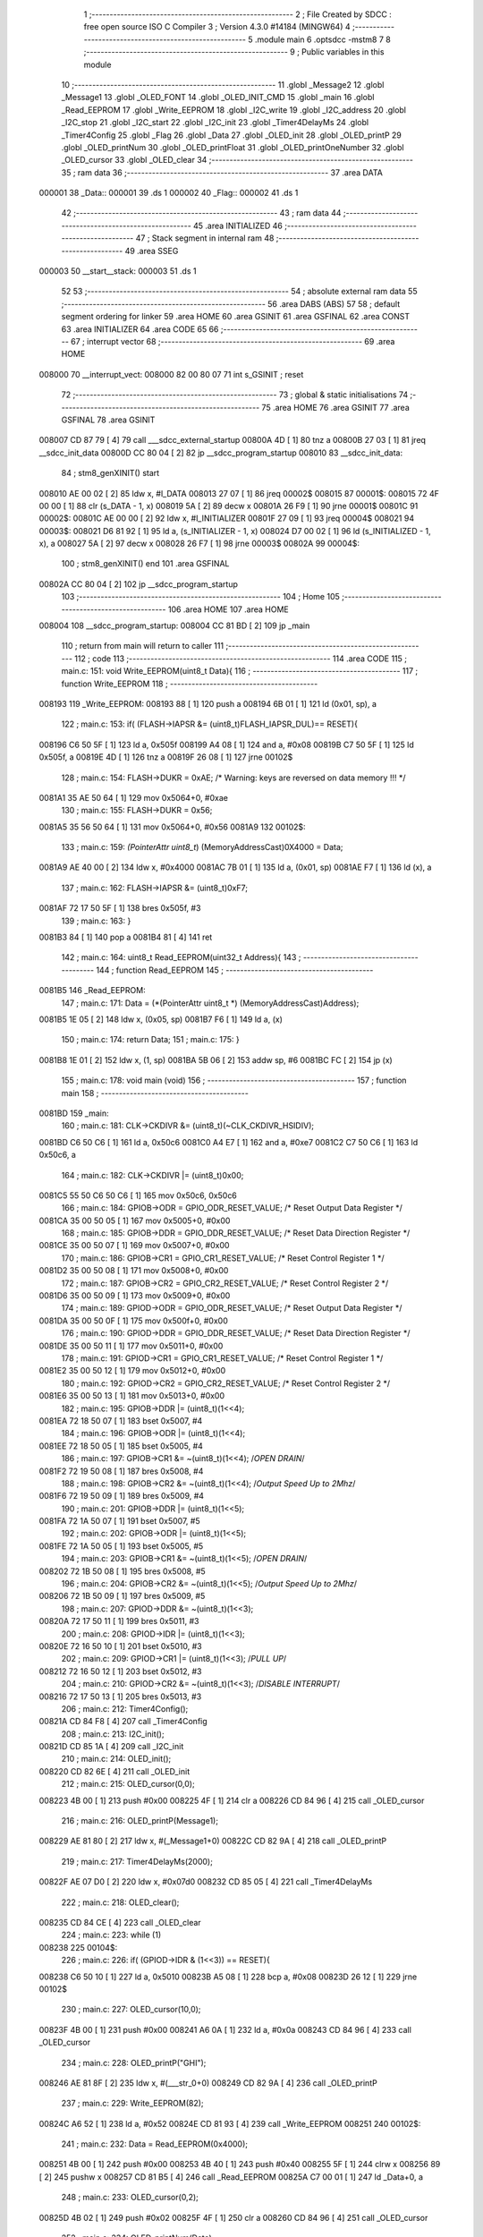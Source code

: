                                       1 ;--------------------------------------------------------
                                      2 ; File Created by SDCC : free open source ISO C Compiler 
                                      3 ; Version 4.3.0 #14184 (MINGW64)
                                      4 ;--------------------------------------------------------
                                      5 	.module main
                                      6 	.optsdcc -mstm8
                                      7 	
                                      8 ;--------------------------------------------------------
                                      9 ; Public variables in this module
                                     10 ;--------------------------------------------------------
                                     11 	.globl _Message2
                                     12 	.globl _Message1
                                     13 	.globl _OLED_FONT
                                     14 	.globl _OLED_INIT_CMD
                                     15 	.globl _main
                                     16 	.globl _Read_EEPROM
                                     17 	.globl _Write_EEPROM
                                     18 	.globl _I2C_write
                                     19 	.globl _I2C_address
                                     20 	.globl _I2C_stop
                                     21 	.globl _I2C_start
                                     22 	.globl _I2C_init
                                     23 	.globl _Timer4DelayMs
                                     24 	.globl _Timer4Config
                                     25 	.globl _Flag
                                     26 	.globl _Data
                                     27 	.globl _OLED_init
                                     28 	.globl _OLED_printP
                                     29 	.globl _OLED_printNum
                                     30 	.globl _OLED_printFloat
                                     31 	.globl _OLED_printOneNumber
                                     32 	.globl _OLED_cursor
                                     33 	.globl _OLED_clear
                                     34 ;--------------------------------------------------------
                                     35 ; ram data
                                     36 ;--------------------------------------------------------
                                     37 	.area DATA
      000001                         38 _Data::
      000001                         39 	.ds 1
      000002                         40 _Flag::
      000002                         41 	.ds 1
                                     42 ;--------------------------------------------------------
                                     43 ; ram data
                                     44 ;--------------------------------------------------------
                                     45 	.area INITIALIZED
                                     46 ;--------------------------------------------------------
                                     47 ; Stack segment in internal ram
                                     48 ;--------------------------------------------------------
                                     49 	.area SSEG
      000003                         50 __start__stack:
      000003                         51 	.ds	1
                                     52 
                                     53 ;--------------------------------------------------------
                                     54 ; absolute external ram data
                                     55 ;--------------------------------------------------------
                                     56 	.area DABS (ABS)
                                     57 
                                     58 ; default segment ordering for linker
                                     59 	.area HOME
                                     60 	.area GSINIT
                                     61 	.area GSFINAL
                                     62 	.area CONST
                                     63 	.area INITIALIZER
                                     64 	.area CODE
                                     65 
                                     66 ;--------------------------------------------------------
                                     67 ; interrupt vector
                                     68 ;--------------------------------------------------------
                                     69 	.area HOME
      008000                         70 __interrupt_vect:
      008000 82 00 80 07             71 	int s_GSINIT ; reset
                                     72 ;--------------------------------------------------------
                                     73 ; global & static initialisations
                                     74 ;--------------------------------------------------------
                                     75 	.area HOME
                                     76 	.area GSINIT
                                     77 	.area GSFINAL
                                     78 	.area GSINIT
      008007 CD 87 79         [ 4]   79 	call	___sdcc_external_startup
      00800A 4D               [ 1]   80 	tnz	a
      00800B 27 03            [ 1]   81 	jreq	__sdcc_init_data
      00800D CC 80 04         [ 2]   82 	jp	__sdcc_program_startup
      008010                         83 __sdcc_init_data:
                                     84 ; stm8_genXINIT() start
      008010 AE 00 02         [ 2]   85 	ldw x, #l_DATA
      008013 27 07            [ 1]   86 	jreq	00002$
      008015                         87 00001$:
      008015 72 4F 00 00      [ 1]   88 	clr (s_DATA - 1, x)
      008019 5A               [ 2]   89 	decw x
      00801A 26 F9            [ 1]   90 	jrne	00001$
      00801C                         91 00002$:
      00801C AE 00 00         [ 2]   92 	ldw	x, #l_INITIALIZER
      00801F 27 09            [ 1]   93 	jreq	00004$
      008021                         94 00003$:
      008021 D6 81 92         [ 1]   95 	ld	a, (s_INITIALIZER - 1, x)
      008024 D7 00 02         [ 1]   96 	ld	(s_INITIALIZED - 1, x), a
      008027 5A               [ 2]   97 	decw	x
      008028 26 F7            [ 1]   98 	jrne	00003$
      00802A                         99 00004$:
                                    100 ; stm8_genXINIT() end
                                    101 	.area GSFINAL
      00802A CC 80 04         [ 2]  102 	jp	__sdcc_program_startup
                                    103 ;--------------------------------------------------------
                                    104 ; Home
                                    105 ;--------------------------------------------------------
                                    106 	.area HOME
                                    107 	.area HOME
      008004                        108 __sdcc_program_startup:
      008004 CC 81 BD         [ 2]  109 	jp	_main
                                    110 ;	return from main will return to caller
                                    111 ;--------------------------------------------------------
                                    112 ; code
                                    113 ;--------------------------------------------------------
                                    114 	.area CODE
                                    115 ;	main.c: 151: void Write_EEPROM(uint8_t Data){
                                    116 ;	-----------------------------------------
                                    117 ;	 function Write_EEPROM
                                    118 ;	-----------------------------------------
      008193                        119 _Write_EEPROM:
      008193 88               [ 1]  120 	push	a
      008194 6B 01            [ 1]  121 	ld	(0x01, sp), a
                                    122 ;	main.c: 153: if( (FLASH->IAPSR &= (uint8_t)FLASH_IAPSR_DUL)== RESET){
      008196 C6 50 5F         [ 1]  123 	ld	a, 0x505f
      008199 A4 08            [ 1]  124 	and	a, #0x08
      00819B C7 50 5F         [ 1]  125 	ld	0x505f, a
      00819E 4D               [ 1]  126 	tnz	a
      00819F 26 08            [ 1]  127 	jrne	00102$
                                    128 ;	main.c: 154: FLASH->DUKR = 0xAE; /* Warning: keys are reversed on data memory !!! */
      0081A1 35 AE 50 64      [ 1]  129 	mov	0x5064+0, #0xae
                                    130 ;	main.c: 155: FLASH->DUKR = 0x56;
      0081A5 35 56 50 64      [ 1]  131 	mov	0x5064+0, #0x56
      0081A9                        132 00102$:
                                    133 ;	main.c: 159: *(PointerAttr uint8_t*) (MemoryAddressCast)0X4000 = Data;
      0081A9 AE 40 00         [ 2]  134 	ldw	x, #0x4000
      0081AC 7B 01            [ 1]  135 	ld	a, (0x01, sp)
      0081AE F7               [ 1]  136 	ld	(x), a
                                    137 ;	main.c: 162: FLASH->IAPSR &= (uint8_t)0xF7;
      0081AF 72 17 50 5F      [ 1]  138 	bres	0x505f, #3
                                    139 ;	main.c: 163: }
      0081B3 84               [ 1]  140 	pop	a
      0081B4 81               [ 4]  141 	ret
                                    142 ;	main.c: 164: uint8_t Read_EEPROM(uint32_t Address){
                                    143 ;	-----------------------------------------
                                    144 ;	 function Read_EEPROM
                                    145 ;	-----------------------------------------
      0081B5                        146 _Read_EEPROM:
                                    147 ;	main.c: 171: Data = (*(PointerAttr uint8_t *) (MemoryAddressCast)Address);
      0081B5 1E 05            [ 2]  148 	ldw	x, (0x05, sp)
      0081B7 F6               [ 1]  149 	ld	a, (x)
                                    150 ;	main.c: 174: return Data;
                                    151 ;	main.c: 175: }
      0081B8 1E 01            [ 2]  152 	ldw	x, (1, sp)
      0081BA 5B 06            [ 2]  153 	addw	sp, #6
      0081BC FC               [ 2]  154 	jp	(x)
                                    155 ;	main.c: 178: void main (void)
                                    156 ;	-----------------------------------------
                                    157 ;	 function main
                                    158 ;	-----------------------------------------
      0081BD                        159 _main:
                                    160 ;	main.c: 181: CLK->CKDIVR &= (uint8_t)(~CLK_CKDIVR_HSIDIV);
      0081BD C6 50 C6         [ 1]  161 	ld	a, 0x50c6
      0081C0 A4 E7            [ 1]  162 	and	a, #0xe7
      0081C2 C7 50 C6         [ 1]  163 	ld	0x50c6, a
                                    164 ;	main.c: 182: CLK->CKDIVR |= (uint8_t)0x00;
      0081C5 55 50 C6 50 C6   [ 1]  165 	mov	0x50c6, 0x50c6
                                    166 ;	main.c: 184: GPIOB->ODR = GPIO_ODR_RESET_VALUE; /* Reset Output Data Register */
      0081CA 35 00 50 05      [ 1]  167 	mov	0x5005+0, #0x00
                                    168 ;	main.c: 185: GPIOB->DDR = GPIO_DDR_RESET_VALUE; /* Reset Data Direction Register */
      0081CE 35 00 50 07      [ 1]  169 	mov	0x5007+0, #0x00
                                    170 ;	main.c: 186: GPIOB->CR1 = GPIO_CR1_RESET_VALUE; /* Reset Control Register 1 */
      0081D2 35 00 50 08      [ 1]  171 	mov	0x5008+0, #0x00
                                    172 ;	main.c: 187: GPIOB->CR2 = GPIO_CR2_RESET_VALUE; /* Reset Control Register 2 */
      0081D6 35 00 50 09      [ 1]  173 	mov	0x5009+0, #0x00
                                    174 ;	main.c: 189: GPIOD->ODR = GPIO_ODR_RESET_VALUE; /* Reset Output Data Register */
      0081DA 35 00 50 0F      [ 1]  175 	mov	0x500f+0, #0x00
                                    176 ;	main.c: 190: GPIOD->DDR = GPIO_DDR_RESET_VALUE; /* Reset Data Direction Register */
      0081DE 35 00 50 11      [ 1]  177 	mov	0x5011+0, #0x00
                                    178 ;	main.c: 191: GPIOD->CR1 = GPIO_CR1_RESET_VALUE; /* Reset Control Register 1 */
      0081E2 35 00 50 12      [ 1]  179 	mov	0x5012+0, #0x00
                                    180 ;	main.c: 192: GPIOD->CR2 = GPIO_CR2_RESET_VALUE; /* Reset Control Register 2 */
      0081E6 35 00 50 13      [ 1]  181 	mov	0x5013+0, #0x00
                                    182 ;	main.c: 195: GPIOB->DDR |= (uint8_t)(1<<4);
      0081EA 72 18 50 07      [ 1]  183 	bset	0x5007, #4
                                    184 ;	main.c: 196: GPIOB->ODR |= (uint8_t)(1<<4);
      0081EE 72 18 50 05      [ 1]  185 	bset	0x5005, #4
                                    186 ;	main.c: 197: GPIOB->CR1 &= ~(uint8_t)(1<<4);		/*OPEN DRAIN*/
      0081F2 72 19 50 08      [ 1]  187 	bres	0x5008, #4
                                    188 ;	main.c: 198: GPIOB->CR2 &= ~(uint8_t)(1<<4);		/*Output Speed Up to 2Mhz*/
      0081F6 72 19 50 09      [ 1]  189 	bres	0x5009, #4
                                    190 ;	main.c: 201: GPIOB->DDR |= (uint8_t)(1<<5);
      0081FA 72 1A 50 07      [ 1]  191 	bset	0x5007, #5
                                    192 ;	main.c: 202: GPIOB->ODR |= (uint8_t)(1<<5);
      0081FE 72 1A 50 05      [ 1]  193 	bset	0x5005, #5
                                    194 ;	main.c: 203: GPIOB->CR1 &= ~(uint8_t)(1<<5);		/*OPEN DRAIN*/
      008202 72 1B 50 08      [ 1]  195 	bres	0x5008, #5
                                    196 ;	main.c: 204: GPIOB->CR2 &= ~(uint8_t)(1<<5);		/*Output Speed Up to 2Mhz*/
      008206 72 1B 50 09      [ 1]  197 	bres	0x5009, #5
                                    198 ;	main.c: 207: GPIOD->DDR &= ~(uint8_t)(1<<3);
      00820A 72 17 50 11      [ 1]  199 	bres	0x5011, #3
                                    200 ;	main.c: 208: GPIOD->IDR |= (uint8_t)(1<<3);
      00820E 72 16 50 10      [ 1]  201 	bset	0x5010, #3
                                    202 ;	main.c: 209: GPIOD->CR1 |= (uint8_t)(1<<3);		/*PULL UP*/
      008212 72 16 50 12      [ 1]  203 	bset	0x5012, #3
                                    204 ;	main.c: 210: GPIOD->CR2 &= ~(uint8_t)(1<<3);		/*DISABLE INTERRUPT*/
      008216 72 17 50 13      [ 1]  205 	bres	0x5013, #3
                                    206 ;	main.c: 212: Timer4Config();
      00821A CD 84 F8         [ 4]  207 	call	_Timer4Config
                                    208 ;	main.c: 213: I2C_init();
      00821D CD 85 1A         [ 4]  209 	call	_I2C_init
                                    210 ;	main.c: 214: OLED_init();
      008220 CD 82 6E         [ 4]  211 	call	_OLED_init
                                    212 ;	main.c: 215: OLED_cursor(0,0);
      008223 4B 00            [ 1]  213 	push	#0x00
      008225 4F               [ 1]  214 	clr	a
      008226 CD 84 96         [ 4]  215 	call	_OLED_cursor
                                    216 ;	main.c: 216: OLED_printP(Message1);
      008229 AE 81 80         [ 2]  217 	ldw	x, #(_Message1+0)
      00822C CD 82 9A         [ 4]  218 	call	_OLED_printP
                                    219 ;	main.c: 217: Timer4DelayMs(2000);
      00822F AE 07 D0         [ 2]  220 	ldw	x, #0x07d0
      008232 CD 85 05         [ 4]  221 	call	_Timer4DelayMs
                                    222 ;	main.c: 218: OLED_clear();
      008235 CD 84 CE         [ 4]  223 	call	_OLED_clear
                                    224 ;	main.c: 223: while (1)
      008238                        225 00104$:
                                    226 ;	main.c: 226: if( (GPIOD->IDR & (1<<3)) == RESET){
      008238 C6 50 10         [ 1]  227 	ld	a, 0x5010
      00823B A5 08            [ 1]  228 	bcp	a, #0x08
      00823D 26 12            [ 1]  229 	jrne	00102$
                                    230 ;	main.c: 227: OLED_cursor(10,0);
      00823F 4B 00            [ 1]  231 	push	#0x00
      008241 A6 0A            [ 1]  232 	ld	a, #0x0a
      008243 CD 84 96         [ 4]  233 	call	_OLED_cursor
                                    234 ;	main.c: 228: OLED_printP("GHI");
      008246 AE 81 8F         [ 2]  235 	ldw	x, #(___str_0+0)
      008249 CD 82 9A         [ 4]  236 	call	_OLED_printP
                                    237 ;	main.c: 229: Write_EEPROM(82);
      00824C A6 52            [ 1]  238 	ld	a, #0x52
      00824E CD 81 93         [ 4]  239 	call	_Write_EEPROM
      008251                        240 00102$:
                                    241 ;	main.c: 232: Data = Read_EEPROM(0x4000);
      008251 4B 00            [ 1]  242 	push	#0x00
      008253 4B 40            [ 1]  243 	push	#0x40
      008255 5F               [ 1]  244 	clrw	x
      008256 89               [ 2]  245 	pushw	x
      008257 CD 81 B5         [ 4]  246 	call	_Read_EEPROM
      00825A C7 00 01         [ 1]  247 	ld	_Data+0, a
                                    248 ;	main.c: 233: OLED_cursor(0,2);
      00825D 4B 02            [ 1]  249 	push	#0x02
      00825F 4F               [ 1]  250 	clr	a
      008260 CD 84 96         [ 4]  251 	call	_OLED_cursor
                                    252 ;	main.c: 234: OLED_printNum(Data);
      008263 C6 00 01         [ 1]  253 	ld	a, _Data+0
      008266 5F               [ 1]  254 	clrw	x
      008267 97               [ 1]  255 	ld	xl, a
      008268 CD 82 F2         [ 4]  256 	call	_OLED_printNum
      00826B 20 CB            [ 2]  257 	jra	00104$
                                    258 ;	main.c: 241: }
      00826D 81               [ 4]  259 	ret
                                    260 ;	main.c: 243: void OLED_init(void) {
                                    261 ;	-----------------------------------------
                                    262 ;	 function OLED_init
                                    263 ;	-----------------------------------------
      00826E                        264 _OLED_init:
      00826E 88               [ 1]  265 	push	a
                                    266 ;	main.c: 244: I2C_start();
      00826F CD 85 52         [ 4]  267 	call	_I2C_start
                                    268 ;	main.c: 245: I2C_address(OLED_I2C_ADDR, I2C_DIRECTION_TX);
      008272 4B 00            [ 1]  269 	push	#0x00
      008274 A6 78            [ 1]  270 	ld	a, #0x78
      008276 CD 85 6F         [ 4]  271 	call	_I2C_address
                                    272 ;	main.c: 246: I2C_write(OLED_CMD_MODE);
      008279 4F               [ 1]  273 	clr	a
      00827A CD 85 89         [ 4]  274 	call	_I2C_write
                                    275 ;	main.c: 247: for (uint8_t i = 0;i < 12;i++)
      00827D 0F 01            [ 1]  276 	clr	(0x01, sp)
      00827F                        277 00103$:
      00827F 7B 01            [ 1]  278 	ld	a, (0x01, sp)
      008281 A1 0C            [ 1]  279 	cp	a, #0x0c
      008283 24 0F            [ 1]  280 	jrnc	00101$
                                    281 ;	main.c: 249: I2C_write(OLED_INIT_CMD[i]);
      008285 5F               [ 1]  282 	clrw	x
      008286 7B 01            [ 1]  283 	ld	a, (0x01, sp)
      008288 97               [ 1]  284 	ld	xl, a
      008289 1C 80 2D         [ 2]  285 	addw	x, #(_OLED_INIT_CMD+0)
      00828C F6               [ 1]  286 	ld	a, (x)
      00828D CD 85 89         [ 4]  287 	call	_I2C_write
                                    288 ;	main.c: 247: for (uint8_t i = 0;i < 12;i++)
      008290 0C 01            [ 1]  289 	inc	(0x01, sp)
      008292 20 EB            [ 2]  290 	jra	00103$
      008294                        291 00101$:
                                    292 ;	main.c: 251: I2C_stop();
      008294 84               [ 1]  293 	pop	a
      008295 CC 85 64         [ 2]  294 	jp	_I2C_stop
                                    295 ;	main.c: 252: }
      008298 84               [ 1]  296 	pop	a
      008299 81               [ 4]  297 	ret
                                    298 ;	main.c: 253: void OLED_printP(const char *p)
                                    299 ;	-----------------------------------------
                                    300 ;	 function OLED_printP
                                    301 ;	-----------------------------------------
      00829A                        302 _OLED_printP:
      00829A 52 07            [ 2]  303 	sub	sp, #7
      00829C 1F 03            [ 2]  304 	ldw	(0x03, sp), x
                                    305 ;	main.c: 255: I2C_start();
      00829E CD 85 52         [ 4]  306 	call	_I2C_start
                                    307 ;	main.c: 256: I2C_address(OLED_I2C_ADDR,I2C_DIRECTION_TX);
      0082A1 4B 00            [ 1]  308 	push	#0x00
      0082A3 A6 78            [ 1]  309 	ld	a, #0x78
      0082A5 CD 85 6F         [ 4]  310 	call	_I2C_address
                                    311 ;	main.c: 257: I2C_write(OLED_DAT_MODE);
      0082A8 A6 40            [ 1]  312 	ld	a, #0x40
      0082AA CD 85 89         [ 4]  313 	call	_I2C_write
                                    314 ;	main.c: 258: while (*p)
      0082AD 16 03            [ 2]  315 	ldw	y, (0x03, sp)
      0082AF 17 05            [ 2]  316 	ldw	(0x05, sp), y
      0082B1                        317 00102$:
      0082B1 1E 05            [ 2]  318 	ldw	x, (0x05, sp)
      0082B3 F6               [ 1]  319 	ld	a, (x)
      0082B4 6B 07            [ 1]  320 	ld	(0x07, sp), a
      0082B6 27 35            [ 1]  321 	jreq	00104$
                                    322 ;	main.c: 260: uint16_t offset = *p - 32;
      0082B8 7B 07            [ 1]  323 	ld	a, (0x07, sp)
      0082BA 5F               [ 1]  324 	clrw	x
      0082BB 97               [ 1]  325 	ld	xl, a
      0082BC 1D 00 20         [ 2]  326 	subw	x, #0x0020
                                    327 ;	main.c: 261: offset += offset << 2;
      0082BF 1F 01            [ 2]  328 	ldw	(0x01, sp), x
      0082C1 58               [ 2]  329 	sllw	x
      0082C2 58               [ 2]  330 	sllw	x
      0082C3 72 FB 01         [ 2]  331 	addw	x, (0x01, sp)
                                    332 ;	main.c: 262: I2C_write(0x00);
      0082C6 89               [ 2]  333 	pushw	x
      0082C7 4F               [ 1]  334 	clr	a
      0082C8 CD 85 89         [ 4]  335 	call	_I2C_write
      0082CB 85               [ 2]  336 	popw	x
                                    337 ;	main.c: 263: for(uint8_t i = 5; i;i--){ I2C_write(OLED_FONT[offset++]); }
      0082CC A6 05            [ 1]  338 	ld	a, #0x05
      0082CE 6B 07            [ 1]  339 	ld	(0x07, sp), a
      0082D0                        340 00106$:
      0082D0 0D 07            [ 1]  341 	tnz	(0x07, sp)
      0082D2 27 12            [ 1]  342 	jreq	00101$
      0082D4 90 93            [ 1]  343 	ldw	y, x
      0082D6 72 A9 80 3B      [ 2]  344 	addw	y, #(_OLED_FONT+0)
      0082DA 5C               [ 1]  345 	incw	x
      0082DB 90 F6            [ 1]  346 	ld	a, (y)
      0082DD 89               [ 2]  347 	pushw	x
      0082DE CD 85 89         [ 4]  348 	call	_I2C_write
      0082E1 85               [ 2]  349 	popw	x
      0082E2 0A 07            [ 1]  350 	dec	(0x07, sp)
      0082E4 20 EA            [ 2]  351 	jra	00106$
      0082E6                        352 00101$:
                                    353 ;	main.c: 264: p++;
      0082E6 1E 05            [ 2]  354 	ldw	x, (0x05, sp)
      0082E8 5C               [ 1]  355 	incw	x
      0082E9 1F 05            [ 2]  356 	ldw	(0x05, sp), x
      0082EB 20 C4            [ 2]  357 	jra	00102$
      0082ED                        358 00104$:
                                    359 ;	main.c: 266: I2C_stop();
      0082ED 5B 07            [ 2]  360 	addw	sp, #7
                                    361 ;	main.c: 267: }
      0082EF CC 85 64         [ 2]  362 	jp	_I2C_stop
                                    363 ;	main.c: 268: void OLED_printNum(uint16_t num){
                                    364 ;	-----------------------------------------
                                    365 ;	 function OLED_printNum
                                    366 ;	-----------------------------------------
      0082F2                        367 _OLED_printNum:
      0082F2 52 0D            [ 2]  368 	sub	sp, #13
      0082F4 1F 0A            [ 2]  369 	ldw	(0x0a, sp), x
                                    370 ;	main.c: 269: uint8_t mang[] = {0,0,0,0,0};
      0082F6 0F 05            [ 1]  371 	clr	(0x05, sp)
      0082F8 0F 06            [ 1]  372 	clr	(0x06, sp)
      0082FA 0F 07            [ 1]  373 	clr	(0x07, sp)
      0082FC 0F 08            [ 1]  374 	clr	(0x08, sp)
      0082FE 0F 09            [ 1]  375 	clr	(0x09, sp)
                                    376 ;	main.c: 271: while(num != 0){
      008300 0F 0D            [ 1]  377 	clr	(0x0d, sp)
      008302                        378 00101$:
      008302 1E 0A            [ 2]  379 	ldw	x, (0x0a, sp)
      008304 27 2C            [ 1]  380 	jreq	00103$
                                    381 ;	main.c: 272: mang[count] = num%10;
      008306 5F               [ 1]  382 	clrw	x
      008307 7B 0D            [ 1]  383 	ld	a, (0x0d, sp)
      008309 97               [ 1]  384 	ld	xl, a
      00830A 89               [ 2]  385 	pushw	x
      00830B 96               [ 1]  386 	ldw	x, sp
      00830C 1C 00 07         [ 2]  387 	addw	x, #7
      00830F 72 FB 01         [ 2]  388 	addw	x, (1, sp)
      008312 1F 03            [ 2]  389 	ldw	(0x03, sp), x
      008314 5B 02            [ 2]  390 	addw	sp, #2
      008316 16 0A            [ 2]  391 	ldw	y, (0x0a, sp)
      008318 17 03            [ 2]  392 	ldw	(0x03, sp), y
      00831A 93               [ 1]  393 	ldw	x, y
      00831B 90 AE 00 0A      [ 2]  394 	ldw	y, #0x000a
      00831F 65               [ 2]  395 	divw	x, y
      008320 90 9F            [ 1]  396 	ld	a, yl
      008322 1E 01            [ 2]  397 	ldw	x, (0x01, sp)
      008324 F7               [ 1]  398 	ld	(x), a
                                    399 ;	main.c: 273: num = num /10;
      008325 1E 03            [ 2]  400 	ldw	x, (0x03, sp)
      008327 90 AE 00 0A      [ 2]  401 	ldw	y, #0x000a
      00832B 65               [ 2]  402 	divw	x, y
      00832C 1F 0A            [ 2]  403 	ldw	(0x0a, sp), x
                                    404 ;	main.c: 274: ++count;
      00832E 0C 0D            [ 1]  405 	inc	(0x0d, sp)
      008330 20 D0            [ 2]  406 	jra	00101$
      008332                        407 00103$:
                                    408 ;	main.c: 276: I2C_start();
      008332 CD 85 52         [ 4]  409 	call	_I2C_start
                                    410 ;	main.c: 277: I2C_address(OLED_I2C_ADDR,I2C_DIRECTION_TX);
      008335 4B 00            [ 1]  411 	push	#0x00
      008337 A6 78            [ 1]  412 	ld	a, #0x78
      008339 CD 85 6F         [ 4]  413 	call	_I2C_address
                                    414 ;	main.c: 278: I2C_write(OLED_DAT_MODE);
      00833C A6 40            [ 1]  415 	ld	a, #0x40
      00833E CD 85 89         [ 4]  416 	call	_I2C_write
                                    417 ;	main.c: 279: while(count != 0){
      008341 7B 0D            [ 1]  418 	ld	a, (0x0d, sp)
      008343 6B 0C            [ 1]  419 	ld	(0x0c, sp), a
      008345                        420 00105$:
      008345 0D 0C            [ 1]  421 	tnz	(0x0c, sp)
      008347 27 43            [ 1]  422 	jreq	00107$
                                    423 ;	main.c: 280: uint16_t offset = mang[count-1] + 16;
      008349 7B 0C            [ 1]  424 	ld	a, (0x0c, sp)
      00834B 4A               [ 1]  425 	dec	a
      00834C 6B 04            [ 1]  426 	ld	(0x04, sp), a
      00834E 49               [ 1]  427 	rlc	a
      00834F 4F               [ 1]  428 	clr	a
      008350 A2 00            [ 1]  429 	sbc	a, #0x00
      008352 6B 03            [ 1]  430 	ld	(0x03, sp), a
      008354 96               [ 1]  431 	ldw	x, sp
      008355 1C 00 05         [ 2]  432 	addw	x, #5
      008358 72 FB 03         [ 2]  433 	addw	x, (0x03, sp)
      00835B F6               [ 1]  434 	ld	a, (x)
      00835C 5F               [ 1]  435 	clrw	x
      00835D 97               [ 1]  436 	ld	xl, a
      00835E 1C 00 10         [ 2]  437 	addw	x, #0x0010
                                    438 ;	main.c: 281: offset += offset << 2;
      008361 1F 03            [ 2]  439 	ldw	(0x03, sp), x
      008363 58               [ 2]  440 	sllw	x
      008364 58               [ 2]  441 	sllw	x
      008365 72 FB 03         [ 2]  442 	addw	x, (0x03, sp)
                                    443 ;	main.c: 282: I2C_write(0x00);
      008368 89               [ 2]  444 	pushw	x
      008369 4F               [ 1]  445 	clr	a
      00836A CD 85 89         [ 4]  446 	call	_I2C_write
      00836D 85               [ 2]  447 	popw	x
                                    448 ;	main.c: 283: for(uint8_t i = 5; i;i--){ I2C_write(OLED_FONT[offset++]); }
      00836E A6 05            [ 1]  449 	ld	a, #0x05
      008370 6B 0D            [ 1]  450 	ld	(0x0d, sp), a
      008372                        451 00109$:
      008372 0D 0D            [ 1]  452 	tnz	(0x0d, sp)
      008374 27 12            [ 1]  453 	jreq	00104$
      008376 90 93            [ 1]  454 	ldw	y, x
      008378 72 A9 80 3B      [ 2]  455 	addw	y, #(_OLED_FONT+0)
      00837C 5C               [ 1]  456 	incw	x
      00837D 90 F6            [ 1]  457 	ld	a, (y)
      00837F 89               [ 2]  458 	pushw	x
      008380 CD 85 89         [ 4]  459 	call	_I2C_write
      008383 85               [ 2]  460 	popw	x
      008384 0A 0D            [ 1]  461 	dec	(0x0d, sp)
      008386 20 EA            [ 2]  462 	jra	00109$
      008388                        463 00104$:
                                    464 ;	main.c: 284: --count;
      008388 0A 0C            [ 1]  465 	dec	(0x0c, sp)
      00838A 20 B9            [ 2]  466 	jra	00105$
      00838C                        467 00107$:
                                    468 ;	main.c: 286: I2C_stop();		
      00838C CD 85 64         [ 4]  469 	call	_I2C_stop
                                    470 ;	main.c: 287: }
      00838F 5B 0D            [ 2]  471 	addw	sp, #13
      008391 81               [ 4]  472 	ret
                                    473 ;	main.c: 288: void OLED_printFloat(float num){
                                    474 ;	-----------------------------------------
                                    475 ;	 function OLED_printFloat
                                    476 ;	-----------------------------------------
      008392                        477 _OLED_printFloat:
      008392 52 0B            [ 2]  478 	sub	sp, #11
                                    479 ;	main.c: 289: uint16_t num2 = num * 100;
      008394 1E 10            [ 2]  480 	ldw	x, (0x10, sp)
      008396 89               [ 2]  481 	pushw	x
      008397 1E 10            [ 2]  482 	ldw	x, (0x10, sp)
      008399 89               [ 2]  483 	pushw	x
      00839A 5F               [ 1]  484 	clrw	x
      00839B 89               [ 2]  485 	pushw	x
      00839C 4B C8            [ 1]  486 	push	#0xc8
      00839E 4B 42            [ 1]  487 	push	#0x42
      0083A0 CD 85 9F         [ 4]  488 	call	___fsmul
      0083A3 89               [ 2]  489 	pushw	x
      0083A4 90 89            [ 2]  490 	pushw	y
      0083A6 CD 87 59         [ 4]  491 	call	___fs2uint
      0083A9 1F 01            [ 2]  492 	ldw	(0x01, sp), x
                                    493 ;	main.c: 290: uint8_t mang[] = {0,0,0,0,0};
      0083AB 0F 05            [ 1]  494 	clr	(0x05, sp)
      0083AD 0F 06            [ 1]  495 	clr	(0x06, sp)
      0083AF 0F 07            [ 1]  496 	clr	(0x07, sp)
      0083B1 0F 08            [ 1]  497 	clr	(0x08, sp)
      0083B3 0F 09            [ 1]  498 	clr	(0x09, sp)
                                    499 ;	main.c: 291: uint8_t count = 0;
      0083B5 0F 0B            [ 1]  500 	clr	(0x0b, sp)
                                    501 ;	main.c: 292: while(count<5){
      0083B7                        502 00103$:
      0083B7 7B 0B            [ 1]  503 	ld	a, (0x0b, sp)
      0083B9 A1 05            [ 1]  504 	cp	a, #0x05
      0083BB 24 38            [ 1]  505 	jrnc	00105$
                                    506 ;	main.c: 293: mang[count] = (uint8_t)num2%10;
      0083BD 5F               [ 1]  507 	clrw	x
      0083BE 7B 0B            [ 1]  508 	ld	a, (0x0b, sp)
      0083C0 97               [ 1]  509 	ld	xl, a
      0083C1 89               [ 2]  510 	pushw	x
      0083C2 96               [ 1]  511 	ldw	x, sp
      0083C3 1C 00 07         [ 2]  512 	addw	x, #7
      0083C6 72 FB 01         [ 2]  513 	addw	x, (1, sp)
      0083C9 1F 05            [ 2]  514 	ldw	(0x05, sp), x
      0083CB 5B 02            [ 2]  515 	addw	sp, #2
      0083CD 7B 02            [ 1]  516 	ld	a, (0x02, sp)
      0083CF 5F               [ 1]  517 	clrw	x
      0083D0 4B 0A            [ 1]  518 	push	#0x0a
      0083D2 4B 00            [ 1]  519 	push	#0x00
      0083D4 97               [ 1]  520 	ld	xl, a
      0083D5 CD 87 7B         [ 4]  521 	call	__modsint
      0083D8 9F               [ 1]  522 	ld	a, xl
      0083D9 1E 03            [ 2]  523 	ldw	x, (0x03, sp)
      0083DB F7               [ 1]  524 	ld	(x), a
                                    525 ;	main.c: 294: num2 = num2 /10;
      0083DC 1E 01            [ 2]  526 	ldw	x, (0x01, sp)
      0083DE 90 AE 00 0A      [ 2]  527 	ldw	y, #0x000a
      0083E2 65               [ 2]  528 	divw	x, y
      0083E3 1F 01            [ 2]  529 	ldw	(0x01, sp), x
                                    530 ;	main.c: 295: ++count;
      0083E5 0C 0B            [ 1]  531 	inc	(0x0b, sp)
                                    532 ;	main.c: 296: if(count==2) {mang[2]= 48; ++count;}
      0083E7 7B 0B            [ 1]  533 	ld	a, (0x0b, sp)
      0083E9 A1 02            [ 1]  534 	cp	a, #0x02
      0083EB 26 CA            [ 1]  535 	jrne	00103$
      0083ED A6 30            [ 1]  536 	ld	a, #0x30
      0083EF 6B 07            [ 1]  537 	ld	(0x07, sp), a
      0083F1 0C 0B            [ 1]  538 	inc	(0x0b, sp)
      0083F3 20 C2            [ 2]  539 	jra	00103$
      0083F5                        540 00105$:
                                    541 ;	main.c: 298: I2C_start();
      0083F5 CD 85 52         [ 4]  542 	call	_I2C_start
                                    543 ;	main.c: 299: I2C_address(OLED_I2C_ADDR,I2C_DIRECTION_TX);
      0083F8 4B 00            [ 1]  544 	push	#0x00
      0083FA A6 78            [ 1]  545 	ld	a, #0x78
      0083FC CD 85 6F         [ 4]  546 	call	_I2C_address
                                    547 ;	main.c: 300: I2C_write(OLED_DAT_MODE);
      0083FF A6 40            [ 1]  548 	ld	a, #0x40
      008401 CD 85 89         [ 4]  549 	call	_I2C_write
                                    550 ;	main.c: 301: while(count != 0){
      008404 7B 0B            [ 1]  551 	ld	a, (0x0b, sp)
      008406 6B 0A            [ 1]  552 	ld	(0x0a, sp), a
      008408                        553 00107$:
      008408 0D 0A            [ 1]  554 	tnz	(0x0a, sp)
      00840A 27 43            [ 1]  555 	jreq	00109$
                                    556 ;	main.c: 302: uint16_t offset = mang[count-1] + 16;
      00840C 7B 0A            [ 1]  557 	ld	a, (0x0a, sp)
      00840E 4A               [ 1]  558 	dec	a
      00840F 6B 04            [ 1]  559 	ld	(0x04, sp), a
      008411 49               [ 1]  560 	rlc	a
      008412 4F               [ 1]  561 	clr	a
      008413 A2 00            [ 1]  562 	sbc	a, #0x00
      008415 6B 03            [ 1]  563 	ld	(0x03, sp), a
      008417 96               [ 1]  564 	ldw	x, sp
      008418 1C 00 05         [ 2]  565 	addw	x, #5
      00841B 72 FB 03         [ 2]  566 	addw	x, (0x03, sp)
      00841E F6               [ 1]  567 	ld	a, (x)
      00841F 5F               [ 1]  568 	clrw	x
      008420 97               [ 1]  569 	ld	xl, a
      008421 1C 00 10         [ 2]  570 	addw	x, #0x0010
                                    571 ;	main.c: 303: offset += offset << 2;
      008424 1F 03            [ 2]  572 	ldw	(0x03, sp), x
      008426 58               [ 2]  573 	sllw	x
      008427 58               [ 2]  574 	sllw	x
      008428 72 FB 03         [ 2]  575 	addw	x, (0x03, sp)
                                    576 ;	main.c: 304: I2C_write(0x00);
      00842B 89               [ 2]  577 	pushw	x
      00842C 4F               [ 1]  578 	clr	a
      00842D CD 85 89         [ 4]  579 	call	_I2C_write
      008430 85               [ 2]  580 	popw	x
                                    581 ;	main.c: 305: for(uint8_t i = 5; i;i--){ I2C_write(OLED_FONT[offset++]); }
      008431 A6 05            [ 1]  582 	ld	a, #0x05
      008433 6B 0B            [ 1]  583 	ld	(0x0b, sp), a
      008435                        584 00111$:
      008435 0D 0B            [ 1]  585 	tnz	(0x0b, sp)
      008437 27 12            [ 1]  586 	jreq	00106$
      008439 90 93            [ 1]  587 	ldw	y, x
      00843B 72 A9 80 3B      [ 2]  588 	addw	y, #(_OLED_FONT+0)
      00843F 5C               [ 1]  589 	incw	x
      008440 90 F6            [ 1]  590 	ld	a, (y)
      008442 89               [ 2]  591 	pushw	x
      008443 CD 85 89         [ 4]  592 	call	_I2C_write
      008446 85               [ 2]  593 	popw	x
      008447 0A 0B            [ 1]  594 	dec	(0x0b, sp)
      008449 20 EA            [ 2]  595 	jra	00111$
      00844B                        596 00106$:
                                    597 ;	main.c: 306: --count;
      00844B 0A 0A            [ 1]  598 	dec	(0x0a, sp)
      00844D 20 B9            [ 2]  599 	jra	00107$
      00844F                        600 00109$:
                                    601 ;	main.c: 308: I2C_stop();		
      00844F CD 85 64         [ 4]  602 	call	_I2C_stop
                                    603 ;	main.c: 310: }
      008452 1E 0C            [ 2]  604 	ldw	x, (12, sp)
      008454 5B 11            [ 2]  605 	addw	sp, #17
      008456 FC               [ 2]  606 	jp	(x)
                                    607 ;	main.c: 311: void OLED_printOneNumber(uint8_t num)
                                    608 ;	-----------------------------------------
                                    609 ;	 function OLED_printOneNumber
                                    610 ;	-----------------------------------------
      008457                        611 _OLED_printOneNumber:
      008457 52 02            [ 2]  612 	sub	sp, #2
                                    613 ;	main.c: 313: uint16_t offset = num + 16;
      008459 5F               [ 1]  614 	clrw	x
      00845A 97               [ 1]  615 	ld	xl, a
      00845B 1C 00 10         [ 2]  616 	addw	x, #0x0010
                                    617 ;	main.c: 314: offset += offset << 2;
      00845E 1F 01            [ 2]  618 	ldw	(0x01, sp), x
      008460 58               [ 2]  619 	sllw	x
      008461 58               [ 2]  620 	sllw	x
      008462 72 FB 01         [ 2]  621 	addw	x, (0x01, sp)
      008465 1F 01            [ 2]  622 	ldw	(0x01, sp), x
                                    623 ;	main.c: 315: I2C_start();
      008467 CD 85 52         [ 4]  624 	call	_I2C_start
                                    625 ;	main.c: 316: I2C_address(OLED_I2C_ADDR, OLED_DAT_MODE);
      00846A 4B 01            [ 1]  626 	push	#0x01
      00846C A6 78            [ 1]  627 	ld	a, #0x78
      00846E CD 85 6F         [ 4]  628 	call	_I2C_address
                                    629 ;	main.c: 317: I2C_write(0x00);
      008471 4F               [ 1]  630 	clr	a
      008472 CD 85 89         [ 4]  631 	call	_I2C_write
                                    632 ;	main.c: 318: for(uint8_t i = 5; i;i--){ I2C_write(OLED_FONT[offset++]); }
      008475 1E 01            [ 2]  633 	ldw	x, (0x01, sp)
      008477 A6 05            [ 1]  634 	ld	a, #0x05
      008479 6B 02            [ 1]  635 	ld	(0x02, sp), a
      00847B                        636 00103$:
      00847B 0D 02            [ 1]  637 	tnz	(0x02, sp)
      00847D 27 12            [ 1]  638 	jreq	00101$
      00847F 90 93            [ 1]  639 	ldw	y, x
      008481 72 A9 80 3B      [ 2]  640 	addw	y, #(_OLED_FONT+0)
      008485 5C               [ 1]  641 	incw	x
      008486 90 F6            [ 1]  642 	ld	a, (y)
      008488 89               [ 2]  643 	pushw	x
      008489 CD 85 89         [ 4]  644 	call	_I2C_write
      00848C 85               [ 2]  645 	popw	x
      00848D 0A 02            [ 1]  646 	dec	(0x02, sp)
      00848F 20 EA            [ 2]  647 	jra	00103$
      008491                        648 00101$:
                                    649 ;	main.c: 319: I2C_stop();
      008491 5B 02            [ 2]  650 	addw	sp, #2
                                    651 ;	main.c: 320: }
      008493 CC 85 64         [ 2]  652 	jp	_I2C_stop
                                    653 ;	main.c: 321: void OLED_cursor(uint8_t xpos, uint8_t ypos)
                                    654 ;	-----------------------------------------
                                    655 ;	 function OLED_cursor
                                    656 ;	-----------------------------------------
      008496                        657 _OLED_cursor:
      008496 88               [ 1]  658 	push	a
      008497 6B 01            [ 1]  659 	ld	(0x01, sp), a
                                    660 ;	main.c: 323: I2C_start();
      008499 CD 85 52         [ 4]  661 	call	_I2C_start
                                    662 ;	main.c: 324: I2C_address(OLED_I2C_ADDR, I2C_DIRECTION_TX);
      00849C 4B 00            [ 1]  663 	push	#0x00
      00849E A6 78            [ 1]  664 	ld	a, #0x78
      0084A0 CD 85 6F         [ 4]  665 	call	_I2C_address
                                    666 ;	main.c: 325: I2C_write(OLED_CMD_MODE);
      0084A3 4F               [ 1]  667 	clr	a
      0084A4 CD 85 89         [ 4]  668 	call	_I2C_write
                                    669 ;	main.c: 326: I2C_write(xpos & 0x0F);
      0084A7 7B 01            [ 1]  670 	ld	a, (0x01, sp)
      0084A9 A4 0F            [ 1]  671 	and	a, #0x0f
      0084AB CD 85 89         [ 4]  672 	call	_I2C_write
                                    673 ;	main.c: 327: I2C_write(0x10 | (xpos >> 4));
      0084AE 7B 01            [ 1]  674 	ld	a, (0x01, sp)
      0084B0 4E               [ 1]  675 	swap	a
      0084B1 A4 0F            [ 1]  676 	and	a, #0x0f
      0084B3 AA 10            [ 1]  677 	or	a, #0x10
      0084B5 CD 85 89         [ 4]  678 	call	_I2C_write
                                    679 ;	main.c: 328: I2C_write(0xB0 | (ypos & 0x07));
      0084B8 7B 04            [ 1]  680 	ld	a, (0x04, sp)
      0084BA A4 07            [ 1]  681 	and	a, #0x07
      0084BC AA B0            [ 1]  682 	or	a, #0xb0
      0084BE CD 85 89         [ 4]  683 	call	_I2C_write
                                    684 ;	main.c: 329: I2C_stop();
      0084C1 1E 02            [ 2]  685 	ldw	x, (2, sp)
      0084C3 1F 03            [ 2]  686 	ldw	(3, sp), x
      0084C5 5B 02            [ 2]  687 	addw	sp, #2
      0084C7 CC 85 64         [ 2]  688 	jp	_I2C_stop
                                    689 ;	main.c: 330: }
      0084CA 84               [ 1]  690 	pop	a
      0084CB 85               [ 2]  691 	popw	x
      0084CC 84               [ 1]  692 	pop	a
      0084CD FC               [ 2]  693 	jp	(x)
                                    694 ;	main.c: 331: void OLED_clear(void)
                                    695 ;	-----------------------------------------
                                    696 ;	 function OLED_clear
                                    697 ;	-----------------------------------------
      0084CE                        698 _OLED_clear:
                                    699 ;	main.c: 333: OLED_cursor(0,0);
      0084CE 4B 00            [ 1]  700 	push	#0x00
      0084D0 4F               [ 1]  701 	clr	a
      0084D1 CD 84 96         [ 4]  702 	call	_OLED_cursor
                                    703 ;	main.c: 334: I2C_start();
      0084D4 CD 85 52         [ 4]  704 	call	_I2C_start
                                    705 ;	main.c: 335: I2C_address(OLED_I2C_ADDR, I2C_DIRECTION_TX);
      0084D7 4B 00            [ 1]  706 	push	#0x00
      0084D9 A6 78            [ 1]  707 	ld	a, #0x78
      0084DB CD 85 6F         [ 4]  708 	call	_I2C_address
                                    709 ;	main.c: 336: I2C_write(OLED_DAT_MODE);
      0084DE A6 40            [ 1]  710 	ld	a, #0x40
      0084E0 CD 85 89         [ 4]  711 	call	_I2C_write
                                    712 ;	main.c: 337: for (uint16_t i=0;i<512;i++)
      0084E3 5F               [ 1]  713 	clrw	x
      0084E4                        714 00103$:
      0084E4 90 93            [ 1]  715 	ldw	y, x
      0084E6 90 A3 02 00      [ 2]  716 	cpw	y, #0x0200
      0084EA 25 03            [ 1]  717 	jrc	00118$
      0084EC CC 85 64         [ 2]  718 	jp	_I2C_stop
      0084EF                        719 00118$:
                                    720 ;	main.c: 339: I2C_write(0x00);
      0084EF 89               [ 2]  721 	pushw	x
      0084F0 4F               [ 1]  722 	clr	a
      0084F1 CD 85 89         [ 4]  723 	call	_I2C_write
      0084F4 85               [ 2]  724 	popw	x
                                    725 ;	main.c: 337: for (uint16_t i=0;i<512;i++)
      0084F5 5C               [ 1]  726 	incw	x
                                    727 ;	main.c: 341: I2C_stop();
                                    728 ;	main.c: 342: }
      0084F6 20 EC            [ 2]  729 	jra	00103$
                                    730 	.area CODE
                                    731 	.area CONST
      00802D                        732 _OLED_INIT_CMD:
      00802D A8                     733 	.db #0xa8	; 168
      00802E 1F                     734 	.db #0x1f	; 31
      00802F 22                     735 	.db #0x22	; 34
      008030 00                     736 	.db #0x00	; 0
      008031 03                     737 	.db #0x03	; 3
      008032 20                     738 	.db #0x20	; 32
      008033 00                     739 	.db #0x00	; 0
      008034 DA                     740 	.db #0xda	; 218
      008035 02                     741 	.db #0x02	; 2
      008036 8D                     742 	.db #0x8d	; 141
      008037 14                     743 	.db #0x14	; 20
      008038 AF                     744 	.db #0xaf	; 175
      008039 A1                     745 	.db #0xa1	; 161
      00803A C8                     746 	.db #0xc8	; 200
      00803B                        747 _OLED_FONT:
      00803B 00                     748 	.db #0x00	; 0
      00803C 00                     749 	.db #0x00	; 0
      00803D 00                     750 	.db #0x00	; 0
      00803E 00                     751 	.db #0x00	; 0
      00803F 00                     752 	.db #0x00	; 0
      008040 00                     753 	.db #0x00	; 0
      008041 00                     754 	.db #0x00	; 0
      008042 2F                     755 	.db #0x2f	; 47
      008043 00                     756 	.db #0x00	; 0
      008044 00                     757 	.db #0x00	; 0
      008045 00                     758 	.db #0x00	; 0
      008046 07                     759 	.db #0x07	; 7
      008047 00                     760 	.db #0x00	; 0
      008048 07                     761 	.db #0x07	; 7
      008049 00                     762 	.db #0x00	; 0
      00804A 14                     763 	.db #0x14	; 20
      00804B 7F                     764 	.db #0x7f	; 127
      00804C 14                     765 	.db #0x14	; 20
      00804D 7F                     766 	.db #0x7f	; 127
      00804E 14                     767 	.db #0x14	; 20
      00804F 24                     768 	.db #0x24	; 36
      008050 2A                     769 	.db #0x2a	; 42
      008051 7F                     770 	.db #0x7f	; 127
      008052 2A                     771 	.db #0x2a	; 42
      008053 12                     772 	.db #0x12	; 18
      008054 62                     773 	.db #0x62	; 98	'b'
      008055 64                     774 	.db #0x64	; 100	'd'
      008056 08                     775 	.db #0x08	; 8
      008057 13                     776 	.db #0x13	; 19
      008058 23                     777 	.db #0x23	; 35
      008059 36                     778 	.db #0x36	; 54	'6'
      00805A 49                     779 	.db #0x49	; 73	'I'
      00805B 55                     780 	.db #0x55	; 85	'U'
      00805C 22                     781 	.db #0x22	; 34
      00805D 50                     782 	.db #0x50	; 80	'P'
      00805E 00                     783 	.db #0x00	; 0
      00805F 05                     784 	.db #0x05	; 5
      008060 03                     785 	.db #0x03	; 3
      008061 00                     786 	.db #0x00	; 0
      008062 00                     787 	.db #0x00	; 0
      008063 00                     788 	.db #0x00	; 0
      008064 1C                     789 	.db #0x1c	; 28
      008065 22                     790 	.db #0x22	; 34
      008066 41                     791 	.db #0x41	; 65	'A'
      008067 00                     792 	.db #0x00	; 0
      008068 00                     793 	.db #0x00	; 0
      008069 41                     794 	.db #0x41	; 65	'A'
      00806A 22                     795 	.db #0x22	; 34
      00806B 1C                     796 	.db #0x1c	; 28
      00806C 00                     797 	.db #0x00	; 0
      00806D 14                     798 	.db #0x14	; 20
      00806E 08                     799 	.db #0x08	; 8
      00806F 3E                     800 	.db #0x3e	; 62
      008070 08                     801 	.db #0x08	; 8
      008071 14                     802 	.db #0x14	; 20
      008072 08                     803 	.db #0x08	; 8
      008073 08                     804 	.db #0x08	; 8
      008074 3E                     805 	.db #0x3e	; 62
      008075 08                     806 	.db #0x08	; 8
      008076 08                     807 	.db #0x08	; 8
      008077 00                     808 	.db #0x00	; 0
      008078 00                     809 	.db #0x00	; 0
      008079 A0                     810 	.db #0xa0	; 160
      00807A 60                     811 	.db #0x60	; 96
      00807B 00                     812 	.db #0x00	; 0
      00807C 08                     813 	.db #0x08	; 8
      00807D 08                     814 	.db #0x08	; 8
      00807E 08                     815 	.db #0x08	; 8
      00807F 08                     816 	.db #0x08	; 8
      008080 08                     817 	.db #0x08	; 8
      008081 00                     818 	.db #0x00	; 0
      008082 60                     819 	.db #0x60	; 96
      008083 60                     820 	.db #0x60	; 96
      008084 00                     821 	.db #0x00	; 0
      008085 00                     822 	.db #0x00	; 0
      008086 20                     823 	.db #0x20	; 32
      008087 10                     824 	.db #0x10	; 16
      008088 08                     825 	.db #0x08	; 8
      008089 04                     826 	.db #0x04	; 4
      00808A 02                     827 	.db #0x02	; 2
      00808B 3E                     828 	.db #0x3e	; 62
      00808C 51                     829 	.db #0x51	; 81	'Q'
      00808D 49                     830 	.db #0x49	; 73	'I'
      00808E 45                     831 	.db #0x45	; 69	'E'
      00808F 3E                     832 	.db #0x3e	; 62
      008090 00                     833 	.db #0x00	; 0
      008091 42                     834 	.db #0x42	; 66	'B'
      008092 7F                     835 	.db #0x7f	; 127
      008093 40                     836 	.db #0x40	; 64
      008094 00                     837 	.db #0x00	; 0
      008095 42                     838 	.db #0x42	; 66	'B'
      008096 61                     839 	.db #0x61	; 97	'a'
      008097 51                     840 	.db #0x51	; 81	'Q'
      008098 49                     841 	.db #0x49	; 73	'I'
      008099 46                     842 	.db #0x46	; 70	'F'
      00809A 21                     843 	.db #0x21	; 33
      00809B 41                     844 	.db #0x41	; 65	'A'
      00809C 45                     845 	.db #0x45	; 69	'E'
      00809D 4B                     846 	.db #0x4b	; 75	'K'
      00809E 31                     847 	.db #0x31	; 49	'1'
      00809F 18                     848 	.db #0x18	; 24
      0080A0 14                     849 	.db #0x14	; 20
      0080A1 12                     850 	.db #0x12	; 18
      0080A2 7F                     851 	.db #0x7f	; 127
      0080A3 10                     852 	.db #0x10	; 16
      0080A4 27                     853 	.db #0x27	; 39
      0080A5 45                     854 	.db #0x45	; 69	'E'
      0080A6 45                     855 	.db #0x45	; 69	'E'
      0080A7 45                     856 	.db #0x45	; 69	'E'
      0080A8 39                     857 	.db #0x39	; 57	'9'
      0080A9 3C                     858 	.db #0x3c	; 60
      0080AA 4A                     859 	.db #0x4a	; 74	'J'
      0080AB 49                     860 	.db #0x49	; 73	'I'
      0080AC 49                     861 	.db #0x49	; 73	'I'
      0080AD 30                     862 	.db #0x30	; 48	'0'
      0080AE 01                     863 	.db #0x01	; 1
      0080AF 71                     864 	.db #0x71	; 113	'q'
      0080B0 09                     865 	.db #0x09	; 9
      0080B1 05                     866 	.db #0x05	; 5
      0080B2 03                     867 	.db #0x03	; 3
      0080B3 36                     868 	.db #0x36	; 54	'6'
      0080B4 49                     869 	.db #0x49	; 73	'I'
      0080B5 49                     870 	.db #0x49	; 73	'I'
      0080B6 49                     871 	.db #0x49	; 73	'I'
      0080B7 36                     872 	.db #0x36	; 54	'6'
      0080B8 06                     873 	.db #0x06	; 6
      0080B9 49                     874 	.db #0x49	; 73	'I'
      0080BA 49                     875 	.db #0x49	; 73	'I'
      0080BB 29                     876 	.db #0x29	; 41
      0080BC 1E                     877 	.db #0x1e	; 30
      0080BD 00                     878 	.db #0x00	; 0
      0080BE 36                     879 	.db #0x36	; 54	'6'
      0080BF 36                     880 	.db #0x36	; 54	'6'
      0080C0 00                     881 	.db #0x00	; 0
      0080C1 00                     882 	.db #0x00	; 0
      0080C2 00                     883 	.db #0x00	; 0
      0080C3 56                     884 	.db #0x56	; 86	'V'
      0080C4 36                     885 	.db #0x36	; 54	'6'
      0080C5 00                     886 	.db #0x00	; 0
      0080C6 00                     887 	.db #0x00	; 0
      0080C7 08                     888 	.db #0x08	; 8
      0080C8 14                     889 	.db #0x14	; 20
      0080C9 22                     890 	.db #0x22	; 34
      0080CA 41                     891 	.db #0x41	; 65	'A'
      0080CB 00                     892 	.db #0x00	; 0
      0080CC 14                     893 	.db #0x14	; 20
      0080CD 14                     894 	.db #0x14	; 20
      0080CE 14                     895 	.db #0x14	; 20
      0080CF 14                     896 	.db #0x14	; 20
      0080D0 14                     897 	.db #0x14	; 20
      0080D1 00                     898 	.db #0x00	; 0
      0080D2 41                     899 	.db #0x41	; 65	'A'
      0080D3 22                     900 	.db #0x22	; 34
      0080D4 14                     901 	.db #0x14	; 20
      0080D5 08                     902 	.db #0x08	; 8
      0080D6 02                     903 	.db #0x02	; 2
      0080D7 01                     904 	.db #0x01	; 1
      0080D8 51                     905 	.db #0x51	; 81	'Q'
      0080D9 09                     906 	.db #0x09	; 9
      0080DA 06                     907 	.db #0x06	; 6
      0080DB 32                     908 	.db #0x32	; 50	'2'
      0080DC 49                     909 	.db #0x49	; 73	'I'
      0080DD 59                     910 	.db #0x59	; 89	'Y'
      0080DE 51                     911 	.db #0x51	; 81	'Q'
      0080DF 3E                     912 	.db #0x3e	; 62
      0080E0 7C                     913 	.db #0x7c	; 124
      0080E1 12                     914 	.db #0x12	; 18
      0080E2 11                     915 	.db #0x11	; 17
      0080E3 12                     916 	.db #0x12	; 18
      0080E4 7C                     917 	.db #0x7c	; 124
      0080E5 7F                     918 	.db #0x7f	; 127
      0080E6 49                     919 	.db #0x49	; 73	'I'
      0080E7 49                     920 	.db #0x49	; 73	'I'
      0080E8 49                     921 	.db #0x49	; 73	'I'
      0080E9 36                     922 	.db #0x36	; 54	'6'
      0080EA 3E                     923 	.db #0x3e	; 62
      0080EB 41                     924 	.db #0x41	; 65	'A'
      0080EC 41                     925 	.db #0x41	; 65	'A'
      0080ED 41                     926 	.db #0x41	; 65	'A'
      0080EE 22                     927 	.db #0x22	; 34
      0080EF 7F                     928 	.db #0x7f	; 127
      0080F0 41                     929 	.db #0x41	; 65	'A'
      0080F1 41                     930 	.db #0x41	; 65	'A'
      0080F2 22                     931 	.db #0x22	; 34
      0080F3 1C                     932 	.db #0x1c	; 28
      0080F4 7F                     933 	.db #0x7f	; 127
      0080F5 49                     934 	.db #0x49	; 73	'I'
      0080F6 49                     935 	.db #0x49	; 73	'I'
      0080F7 49                     936 	.db #0x49	; 73	'I'
      0080F8 41                     937 	.db #0x41	; 65	'A'
      0080F9 7F                     938 	.db #0x7f	; 127
      0080FA 09                     939 	.db #0x09	; 9
      0080FB 09                     940 	.db #0x09	; 9
      0080FC 09                     941 	.db #0x09	; 9
      0080FD 01                     942 	.db #0x01	; 1
      0080FE 3E                     943 	.db #0x3e	; 62
      0080FF 41                     944 	.db #0x41	; 65	'A'
      008100 49                     945 	.db #0x49	; 73	'I'
      008101 49                     946 	.db #0x49	; 73	'I'
      008102 7A                     947 	.db #0x7a	; 122	'z'
      008103 7F                     948 	.db #0x7f	; 127
      008104 08                     949 	.db #0x08	; 8
      008105 08                     950 	.db #0x08	; 8
      008106 08                     951 	.db #0x08	; 8
      008107 7F                     952 	.db #0x7f	; 127
      008108 00                     953 	.db #0x00	; 0
      008109 41                     954 	.db #0x41	; 65	'A'
      00810A 7F                     955 	.db #0x7f	; 127
      00810B 41                     956 	.db #0x41	; 65	'A'
      00810C 00                     957 	.db #0x00	; 0
      00810D 20                     958 	.db #0x20	; 32
      00810E 40                     959 	.db #0x40	; 64
      00810F 41                     960 	.db #0x41	; 65	'A'
      008110 3F                     961 	.db #0x3f	; 63
      008111 01                     962 	.db #0x01	; 1
      008112 7F                     963 	.db #0x7f	; 127
      008113 08                     964 	.db #0x08	; 8
      008114 14                     965 	.db #0x14	; 20
      008115 22                     966 	.db #0x22	; 34
      008116 41                     967 	.db #0x41	; 65	'A'
      008117 7F                     968 	.db #0x7f	; 127
      008118 40                     969 	.db #0x40	; 64
      008119 40                     970 	.db #0x40	; 64
      00811A 40                     971 	.db #0x40	; 64
      00811B 40                     972 	.db #0x40	; 64
      00811C 7F                     973 	.db #0x7f	; 127
      00811D 02                     974 	.db #0x02	; 2
      00811E 0C                     975 	.db #0x0c	; 12
      00811F 02                     976 	.db #0x02	; 2
      008120 7F                     977 	.db #0x7f	; 127
      008121 7F                     978 	.db #0x7f	; 127
      008122 04                     979 	.db #0x04	; 4
      008123 08                     980 	.db #0x08	; 8
      008124 10                     981 	.db #0x10	; 16
      008125 7F                     982 	.db #0x7f	; 127
      008126 3E                     983 	.db #0x3e	; 62
      008127 41                     984 	.db #0x41	; 65	'A'
      008128 41                     985 	.db #0x41	; 65	'A'
      008129 41                     986 	.db #0x41	; 65	'A'
      00812A 3E                     987 	.db #0x3e	; 62
      00812B 7F                     988 	.db #0x7f	; 127
      00812C 09                     989 	.db #0x09	; 9
      00812D 09                     990 	.db #0x09	; 9
      00812E 09                     991 	.db #0x09	; 9
      00812F 06                     992 	.db #0x06	; 6
      008130 3E                     993 	.db #0x3e	; 62
      008131 41                     994 	.db #0x41	; 65	'A'
      008132 51                     995 	.db #0x51	; 81	'Q'
      008133 21                     996 	.db #0x21	; 33
      008134 5E                     997 	.db #0x5e	; 94
      008135 7F                     998 	.db #0x7f	; 127
      008136 09                     999 	.db #0x09	; 9
      008137 19                    1000 	.db #0x19	; 25
      008138 29                    1001 	.db #0x29	; 41
      008139 46                    1002 	.db #0x46	; 70	'F'
      00813A 46                    1003 	.db #0x46	; 70	'F'
      00813B 49                    1004 	.db #0x49	; 73	'I'
      00813C 49                    1005 	.db #0x49	; 73	'I'
      00813D 49                    1006 	.db #0x49	; 73	'I'
      00813E 31                    1007 	.db #0x31	; 49	'1'
      00813F 01                    1008 	.db #0x01	; 1
      008140 01                    1009 	.db #0x01	; 1
      008141 7F                    1010 	.db #0x7f	; 127
      008142 01                    1011 	.db #0x01	; 1
      008143 01                    1012 	.db #0x01	; 1
      008144 3F                    1013 	.db #0x3f	; 63
      008145 40                    1014 	.db #0x40	; 64
      008146 40                    1015 	.db #0x40	; 64
      008147 40                    1016 	.db #0x40	; 64
      008148 3F                    1017 	.db #0x3f	; 63
      008149 1F                    1018 	.db #0x1f	; 31
      00814A 20                    1019 	.db #0x20	; 32
      00814B 40                    1020 	.db #0x40	; 64
      00814C 20                    1021 	.db #0x20	; 32
      00814D 1F                    1022 	.db #0x1f	; 31
      00814E 3F                    1023 	.db #0x3f	; 63
      00814F 40                    1024 	.db #0x40	; 64
      008150 38                    1025 	.db #0x38	; 56	'8'
      008151 40                    1026 	.db #0x40	; 64
      008152 3F                    1027 	.db #0x3f	; 63
      008153 63                    1028 	.db #0x63	; 99	'c'
      008154 14                    1029 	.db #0x14	; 20
      008155 08                    1030 	.db #0x08	; 8
      008156 14                    1031 	.db #0x14	; 20
      008157 63                    1032 	.db #0x63	; 99	'c'
      008158 07                    1033 	.db #0x07	; 7
      008159 08                    1034 	.db #0x08	; 8
      00815A 70                    1035 	.db #0x70	; 112	'p'
      00815B 08                    1036 	.db #0x08	; 8
      00815C 07                    1037 	.db #0x07	; 7
      00815D 61                    1038 	.db #0x61	; 97	'a'
      00815E 51                    1039 	.db #0x51	; 81	'Q'
      00815F 49                    1040 	.db #0x49	; 73	'I'
      008160 45                    1041 	.db #0x45	; 69	'E'
      008161 43                    1042 	.db #0x43	; 67	'C'
      008162 00                    1043 	.db #0x00	; 0
      008163 7F                    1044 	.db #0x7f	; 127
      008164 41                    1045 	.db #0x41	; 65	'A'
      008165 41                    1046 	.db #0x41	; 65	'A'
      008166 00                    1047 	.db #0x00	; 0
      008167 02                    1048 	.db #0x02	; 2
      008168 04                    1049 	.db #0x04	; 4
      008169 08                    1050 	.db #0x08	; 8
      00816A 10                    1051 	.db #0x10	; 16
      00816B 20                    1052 	.db #0x20	; 32
      00816C 00                    1053 	.db #0x00	; 0
      00816D 41                    1054 	.db #0x41	; 65	'A'
      00816E 41                    1055 	.db #0x41	; 65	'A'
      00816F 7F                    1056 	.db #0x7f	; 127
      008170 00                    1057 	.db #0x00	; 0
      008171 04                    1058 	.db #0x04	; 4
      008172 02                    1059 	.db #0x02	; 2
      008173 01                    1060 	.db #0x01	; 1
      008174 02                    1061 	.db #0x02	; 2
      008175 04                    1062 	.db #0x04	; 4
      008176 40                    1063 	.db #0x40	; 64
      008177 40                    1064 	.db #0x40	; 64
      008178 40                    1065 	.db #0x40	; 64
      008179 40                    1066 	.db #0x40	; 64
      00817A 40                    1067 	.db #0x40	; 64
      00817B 00                    1068 	.db #0x00	; 0
      00817C 60                    1069 	.db #0x60	; 96
      00817D 60                    1070 	.db #0x60	; 96
      00817E 00                    1071 	.db #0x00	; 0
      00817F 00                    1072 	.db #0x00	; 0
      008180                       1073 _Message1:
      008180 44 4F 20 41 4E        1074 	.ascii "DO AN"
      008185 00                    1075 	.db 0x00
      008186                       1076 _Message2:
      008186 53 4F 20 42 55 4F 43  1077 	.ascii "SO BUOC="
             3D
      00818E 00                    1078 	.db 0x00
                                   1079 	.area CONST
      00818F                       1080 ___str_0:
      00818F 47 48 49              1081 	.ascii "GHI"
      008192 00                    1082 	.db 0x00
                                   1083 	.area CODE
                                   1084 	.area INITIALIZER
                                   1085 	.area CABS (ABS)
